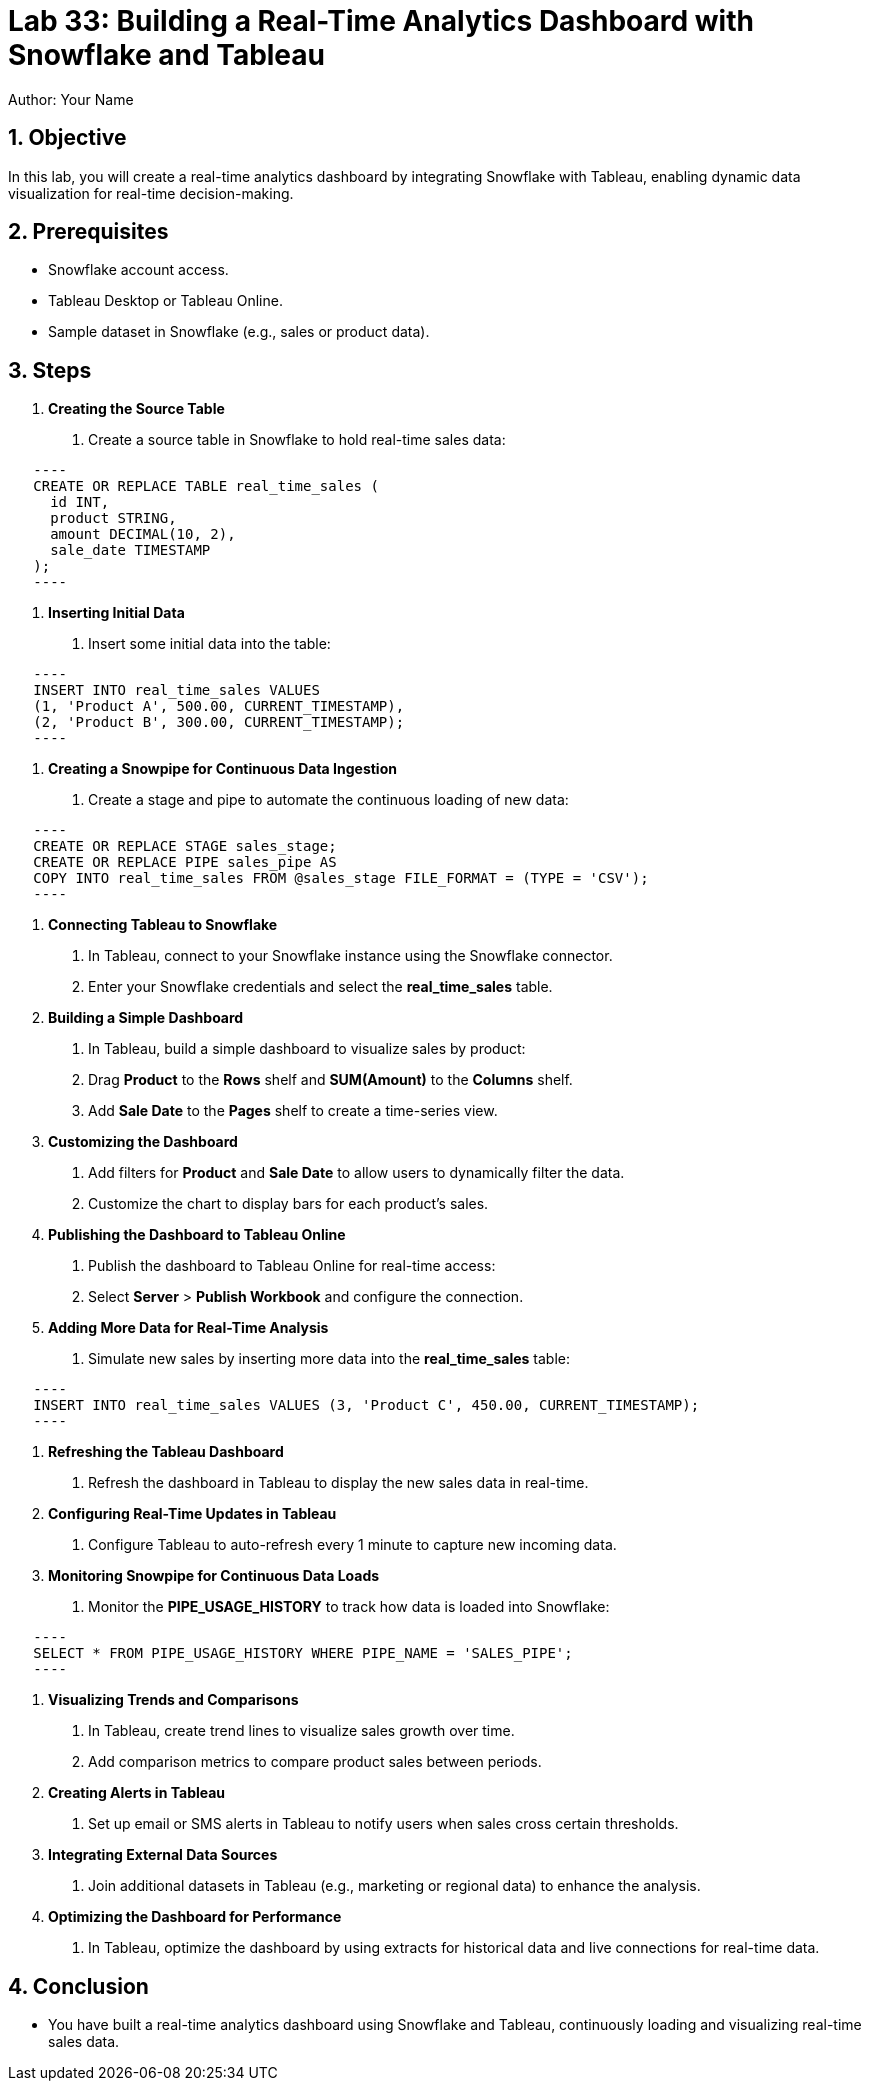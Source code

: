= Lab 33: Building a Real-Time Analytics Dashboard with Snowflake and Tableau  
Author: Your Name  
:icons: font  
:source-highlighter: pygments  
:toc: preamble  
:numbered:

== Objective
In this lab, you will create a real-time analytics dashboard by integrating Snowflake with Tableau, enabling dynamic data visualization for real-time decision-making.

== Prerequisites
- Snowflake account access.
- Tableau Desktop or Tableau Online.
- Sample dataset in Snowflake (e.g., sales or product data).

== Steps
1. **Creating the Source Table**
   . Create a source table in Snowflake to hold real-time sales data:
   
[source,sql]
   ----
   CREATE OR REPLACE TABLE real_time_sales (
     id INT, 
     product STRING, 
     amount DECIMAL(10, 2), 
     sale_date TIMESTAMP
   );
   ----

2. **Inserting Initial Data**
   . Insert some initial data into the table:
   
[source,sql]
   ----
   INSERT INTO real_time_sales VALUES 
   (1, 'Product A', 500.00, CURRENT_TIMESTAMP), 
   (2, 'Product B', 300.00, CURRENT_TIMESTAMP);
   ----

3. **Creating a Snowpipe for Continuous Data Ingestion**
   . Create a stage and pipe to automate the continuous loading of new data:
   
[source,sql]
   ----
   CREATE OR REPLACE STAGE sales_stage;
   CREATE OR REPLACE PIPE sales_pipe AS
   COPY INTO real_time_sales FROM @sales_stage FILE_FORMAT = (TYPE = 'CSV');
   ----

4. **Connecting Tableau to Snowflake**
   . In Tableau, connect to your Snowflake instance using the Snowflake connector.
   . Enter your Snowflake credentials and select the **real_time_sales** table.

5. **Building a Simple Dashboard**
   . In Tableau, build a simple dashboard to visualize sales by product:
   . Drag **Product** to the **Rows** shelf and **SUM(Amount)** to the **Columns** shelf.
   . Add **Sale Date** to the **Pages** shelf to create a time-series view.

6. **Customizing the Dashboard**
   . Add filters for **Product** and **Sale Date** to allow users to dynamically filter the data.
   . Customize the chart to display bars for each product’s sales.

7. **Publishing the Dashboard to Tableau Online**
   . Publish the dashboard to Tableau Online for real-time access:
   . Select **Server** > **Publish Workbook** and configure the connection.

8. **Adding More Data for Real-Time Analysis**
   . Simulate new sales by inserting more data into the **real_time_sales** table:
  
[source,sql]
   ----
   INSERT INTO real_time_sales VALUES (3, 'Product C', 450.00, CURRENT_TIMESTAMP);
   ----

9. **Refreshing the Tableau Dashboard**
   . Refresh the dashboard in Tableau to display the new sales data in real-time.

10. **Configuring Real-Time Updates in Tableau**
   . Configure Tableau to auto-refresh every 1 minute to capture new incoming data.

11. **Monitoring Snowpipe for Continuous Data Loads**
   . Monitor the **PIPE_USAGE_HISTORY** to track how data is loaded into Snowflake:
  
[source,sql]
   ----
   SELECT * FROM PIPE_USAGE_HISTORY WHERE PIPE_NAME = 'SALES_PIPE';
   ----

12. **Visualizing Trends and Comparisons**
   . In Tableau, create trend lines to visualize sales growth over time.
   . Add comparison metrics to compare product sales between periods.

13. **Creating Alerts in Tableau**
   . Set up email or SMS alerts in Tableau to notify users when sales cross certain thresholds.

14. **Integrating External Data Sources**
   . Join additional datasets in Tableau (e.g., marketing or regional data) to enhance the analysis.

15. **Optimizing the Dashboard for Performance**
   . In Tableau, optimize the dashboard by using extracts for historical data and live connections for real-time data.

== Conclusion
- You have built a real-time analytics dashboard using Snowflake and Tableau, continuously loading and visualizing real-time sales data.
